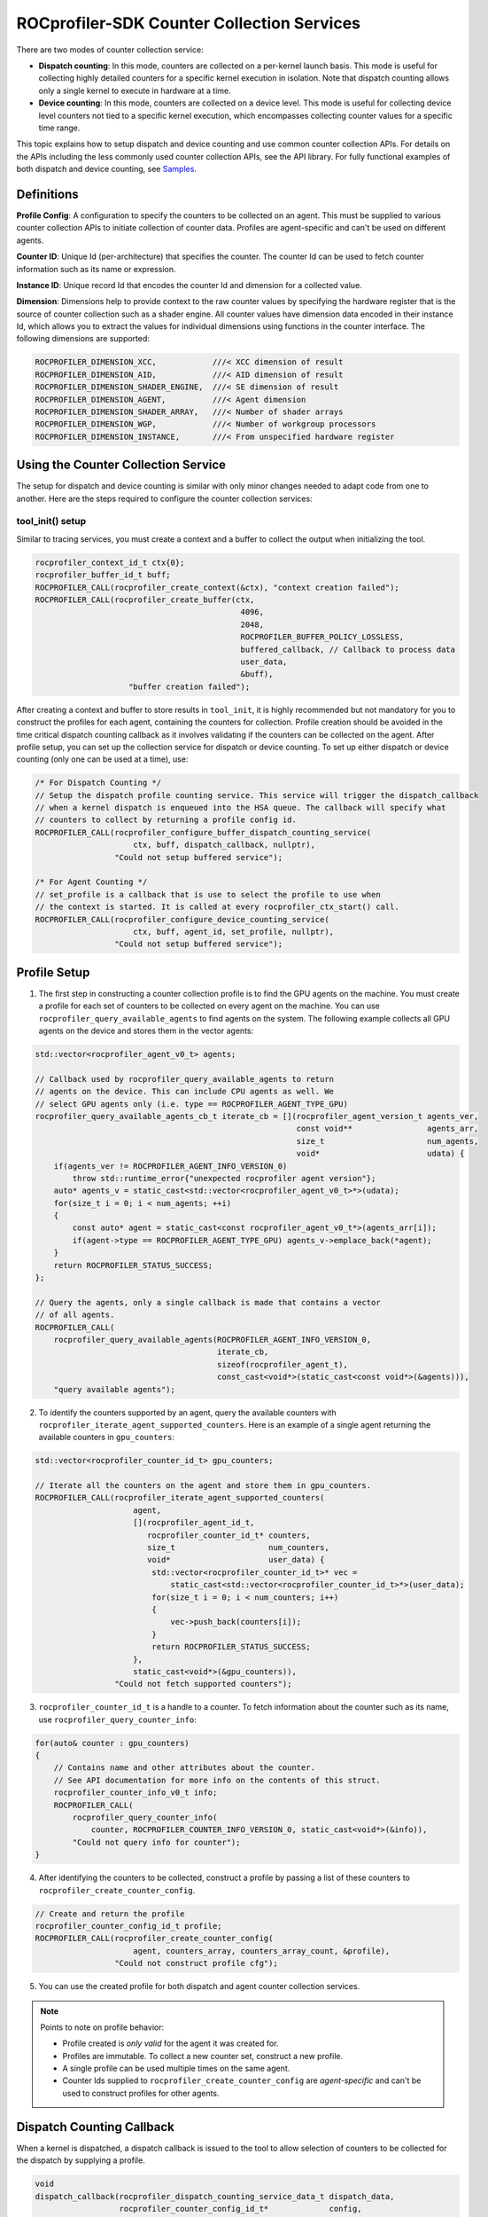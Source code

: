 .. _rocprofiler_sdk_counter_collection_services:

ROCprofiler-SDK Counter Collection Services
===========================================

There are two modes of counter collection service:

- **Dispatch counting**: In this mode, counters are collected on a per-kernel launch basis. This mode is useful for collecting highly detailed counters for a specific kernel execution in isolation. Note that dispatch counting allows only a single kernel to execute in hardware at a time.

- **Device counting**: In this mode, counters are collected on a device level. This mode is useful for collecting device level counters not tied to a specific kernel execution, which encompasses collecting counter values for a specific time range.

This topic explains how to setup dispatch and device counting and use common counter collection APIs. For details on the APIs including the less commonly used counter collection APIs, see the API library. For fully functional examples of both dispatch and device counting, see `Samples <https://github.com/ROCm/rocprofiler-sdk/tree/amd-mainline/samples>`_.

Definitions
-----------

**Profile Config**: A configuration to specify the counters to be collected on an agent. This must be supplied to various counter collection APIs to initiate collection of counter data. Profiles are agent-specific and can't be used on different agents.

**Counter ID**: Unique Id (per-architecture) that specifies the counter. The counter Id can be used to fetch counter information such as its name or expression.

**Instance ID**: Unique record Id that encodes the counter Id and dimension for a collected value.

**Dimension**: Dimensions help to provide context to the raw counter values by specifying the hardware register that is the source of counter collection such as a shader engine. All counter values have dimension data encoded in their instance Id, which allows you to extract the values for individual dimensions using functions in the counter interface. The following dimensions are supported:

.. code-block:: c

    ROCPROFILER_DIMENSION_XCC,            ///< XCC dimension of result
    ROCPROFILER_DIMENSION_AID,            ///< AID dimension of result
    ROCPROFILER_DIMENSION_SHADER_ENGINE,  ///< SE dimension of result
    ROCPROFILER_DIMENSION_AGENT,          ///< Agent dimension
    ROCPROFILER_DIMENSION_SHADER_ARRAY,   ///< Number of shader arrays
    ROCPROFILER_DIMENSION_WGP,            ///< Number of workgroup processors
    ROCPROFILER_DIMENSION_INSTANCE,       ///< From unspecified hardware register

Using the Counter Collection Service
------------------------------------

The setup for dispatch and device counting is similar with only minor changes needed to adapt code from one to another. Here are the steps required to configure the counter collection services:

tool_init() setup
+++++++++++++++++++

Similar to tracing services, you must create a context and a buffer to collect the output when initializing the tool.

.. code-block:: cpp

    rocprofiler_context_id_t ctx{0};
    rocprofiler_buffer_id_t buff;
    ROCPROFILER_CALL(rocprofiler_create_context(&ctx), "context creation failed");
    ROCPROFILER_CALL(rocprofiler_create_buffer(ctx,
                                                4096,
                                                2048,
                                                ROCPROFILER_BUFFER_POLICY_LOSSLESS,
                                                buffered_callback, // Callback to process data
                                                user_data,
                                                &buff),
                        "buffer creation failed");


After creating a context and buffer to store results in ``tool_init``, it is highly recommended but not mandatory for you to construct the profiles for each agent, containing the counters for collection. Profile creation should be avoided in the time critical dispatch counting callback as it involves validating if the counters can be collected on the agent. After profile setup, you can set up the collection service for dispatch or device counting. To set up either dispatch or device counting (only one can be used at a time), use:

.. code-block:: cpp

    /* For Dispatch Counting */
    // Setup the dispatch profile counting service. This service will trigger the dispatch_callback
    // when a kernel dispatch is enqueued into the HSA queue. The callback will specify what
    // counters to collect by returning a profile config id.
    ROCPROFILER_CALL(rocprofiler_configure_buffer_dispatch_counting_service(
                         ctx, buff, dispatch_callback, nullptr),
                     "Could not setup buffered service");

    /* For Agent Counting */
    // set_profile is a callback that is use to select the profile to use when
    // the context is started. It is called at every rocprofiler_ctx_start() call.
    ROCPROFILER_CALL(rocprofiler_configure_device_counting_service(
                         ctx, buff, agent_id, set_profile, nullptr),
                     "Could not setup buffered service");


Profile Setup
-------------

1. The first step in constructing a counter collection profile is to find the GPU agents on the machine. You must create a profile for each set of counters to be collected on every agent on the machine. You can use ``rocprofiler_query_available_agents`` to find agents on the system. The following example collects all GPU agents on the device and stores them in the vector agents:

.. code-block:: cpp

    std::vector<rocprofiler_agent_v0_t> agents;

    // Callback used by rocprofiler_query_available_agents to return
    // agents on the device. This can include CPU agents as well. We
    // select GPU agents only (i.e. type == ROCPROFILER_AGENT_TYPE_GPU)
    rocprofiler_query_available_agents_cb_t iterate_cb = [](rocprofiler_agent_version_t agents_ver,
                                                            const void**                agents_arr,
                                                            size_t                      num_agents,
                                                            void*                       udata) {
        if(agents_ver != ROCPROFILER_AGENT_INFO_VERSION_0)
            throw std::runtime_error{"unexpected rocprofiler agent version"};
        auto* agents_v = static_cast<std::vector<rocprofiler_agent_v0_t>*>(udata);
        for(size_t i = 0; i < num_agents; ++i)
        {
            const auto* agent = static_cast<const rocprofiler_agent_v0_t*>(agents_arr[i]);
            if(agent->type == ROCPROFILER_AGENT_TYPE_GPU) agents_v->emplace_back(*agent);
        }
        return ROCPROFILER_STATUS_SUCCESS;
    };

    // Query the agents, only a single callback is made that contains a vector
    // of all agents.
    ROCPROFILER_CALL(
        rocprofiler_query_available_agents(ROCPROFILER_AGENT_INFO_VERSION_0,
                                           iterate_cb,
                                           sizeof(rocprofiler_agent_t),
                                           const_cast<void*>(static_cast<const void*>(&agents))),
        "query available agents");

2. To identify the counters supported by an agent, query the available counters with ``rocprofiler_iterate_agent_supported_counters``. Here is an example of a single agent returning the available counters in ``gpu_counters``:

.. code-block:: cpp

    std::vector<rocprofiler_counter_id_t> gpu_counters;

    // Iterate all the counters on the agent and store them in gpu_counters.
    ROCPROFILER_CALL(rocprofiler_iterate_agent_supported_counters(
                         agent,
                         [](rocprofiler_agent_id_t,
                            rocprofiler_counter_id_t* counters,
                            size_t                    num_counters,
                            void*                     user_data) {
                             std::vector<rocprofiler_counter_id_t>* vec =
                                 static_cast<std::vector<rocprofiler_counter_id_t>*>(user_data);
                             for(size_t i = 0; i < num_counters; i++)
                             {
                                 vec->push_back(counters[i]);
                             }
                             return ROCPROFILER_STATUS_SUCCESS;
                         },
                         static_cast<void*>(&gpu_counters)),
                     "Could not fetch supported counters");

3. ``rocprofiler_counter_id_t`` is a handle to a counter. To fetch information about the counter such as its name, use ``rocprofiler_query_counter_info``:

.. code-block:: cpp

    for(auto& counter : gpu_counters)
    {
        // Contains name and other attributes about the counter.
        // See API documentation for more info on the contents of this struct.
        rocprofiler_counter_info_v0_t info;
        ROCPROFILER_CALL(
            rocprofiler_query_counter_info(
                counter, ROCPROFILER_COUNTER_INFO_VERSION_0, static_cast<void*>(&info)),
            "Could not query info for counter");
    }


4. After identifying the counters to be collected, construct a profile by passing a list of these counters to ``rocprofiler_create_counter_config``.

.. code-block:: cpp

    // Create and return the profile
    rocprofiler_counter_config_id_t profile;
    ROCPROFILER_CALL(rocprofiler_create_counter_config(
                         agent, counters_array, counters_array_count, &profile),
                     "Could not construct profile cfg");


5. You can use the created profile for both dispatch and agent counter collection services.

.. note::
    Points to note on profile behavior:

    - Profile created is *only valid* for the agent it was created for.
    - Profiles are immutable. To collect a new counter set, construct a new profile.
    - A single profile can be used multiple times on the same agent.
    - Counter Ids supplied to ``rocprofiler_create_counter_config`` are *agent-specific* and can't be used to construct profiles for other agents.

Dispatch Counting Callback
--------------------------

When a kernel is dispatched, a dispatch callback is issued to the tool to allow selection of counters to be collected for the dispatch by supplying a profile.

.. code-block:: cpp

    void
    dispatch_callback(rocprofiler_dispatch_counting_service_data_t dispatch_data,
                      rocprofiler_counter_config_id_t*             config,
                      rocprofiler_user_data_t* user_data,
                      void* /*callback_data_args*/)

``dispatch_data`` contains information about the dispatch being launched such as its name. ``config`` is used by the tool to specify the profile, which allows counter collection for the dispatch. If no profile is supplied, no counters are collected for this dispatch. ``user_data`` contains user data supplied to ``rocprofiler_configure_buffered_dispatch_profile_counting_service``.

Agent Set Profile Callback
--------------------------

This callback is invoked after the context starts and allows the tool to specify the profile to be used.

.. code-block:: cpp

    void
    set_profile(rocprofiler_context_id_t               context_id,
                rocprofiler_agent_id_t                 agent,
                rocprofiler_device_counting_agent_cb_t set_config,
                void*)

The profile to be used for this agent is specified by calling ``set_config(agent, profile)``.

Buffered callback
++++++++++++++++++

Data from collected counter values is returned through a buffered callback. The buffered callback routines are similar for dispatch and device counting except that some data such as kernel launch Ids is not available in device counting mode. Here is a sample iteration to print out counter collection data:

.. code-block:: cpp

    for(size_t i = 0; i < num_headers; ++i)
    {
        auto* header = headers[i];
        if(header->category == ROCPROFILER_BUFFER_CATEGORY_COUNTERS &&
           header->kind == ROCPROFILER_COUNTER_RECORD_PROFILE_COUNTING_DISPATCH_HEADER)
        {
            // Print the returned counter data.
            auto* record =
                static_cast<rocprofiler_dispatch_counting_service_record_t*>(header->payload);
            ss << "[Dispatch_Id: " << record->dispatch_info.dispatch_id
               << " Kernel_ID: " << record->dispatch_info.kernel_id
               << " Corr_Id: " << record->correlation_id.internal << ")]\n";
        }
        else if(header->category == ROCPROFILER_BUFFER_CATEGORY_COUNTERS &&
                header->kind == ROCPROFILER_COUNTER_RECORD_VALUE)
        {
            // Print the returned counter data.
            auto* record = static_cast<rocprofiler_record_counter_t*>(header->payload);
            rocprofiler_counter_id_t counter_id = {.handle = 0};

            rocprofiler_query_record_counter_id(record->id, &counter_id);

            ss << "  (Dispatch_Id: " << record->dispatch_id << " Counter_Id: " << counter_id.handle
               << " Record_Id: " << record->id << " Dimensions: [";

            for(auto& dim : counter_dimensions(counter_id))
            {
                size_t pos = 0;
                rocprofiler_query_record_dimension_position(record->id, dim.id, &pos);
                ss << "{" << dim.name << ": " << pos << "},";
            }
            ss << "] Value [D]: " << record->counter_value << "),";
        }
    }

Counter Definitions
-------------------

Counters are defined in yaml format in the ``counter_defs.yaml`` file. The counter definition has the following format:

.. code-block:: yaml

    counter_name:       # Counter name
      architectures:
        gfx90a:         # Architecture name
          block:        # Block information (SQ/etc)
          event:        # Event ID (used by AQLProfile to identify counter register)
          expression:   # Formula for the counter (if derived counter)
          description:  # Per-arch description (optional)
        gfx1010:
           ...
      description:      # Description of the counter

You can separately define the counters for different architectures as shown in the preceding example for gfx90a and gfx1010. If two or more architectures share the same block, event, or expression definition, they can be specified together using "/" delimiter ("gfx90a/gfx1010:"). Hardware metrics have the elements block, event, and description defined. Derived metrics have the element expression defined and can't have block or event defined.

Derived Metrics
---------------

Derived metrics are expressions performing computation on collected hardware metrics. These expressions produce result similar to a real hardware counter.

.. code-block:: yaml

    GPU_UTIL:
      architectures:
        gfx942/gfx941/gfx10/gfx1010/gfx1030/gfx1031/gfx11/gfx1032/gfx1102/gfx906/gfx1100/gfx1101/gfx940/gfx908/gfx90a/gfx9:
          expression: 100*GRBM_GUI_ACTIVE/GRBM_COUNT
      description: Percentage of the time that GUI is active

In the preceding example, ``GPU_UTIL`` is a derived metric that uses a mathematic expression to calculate the utilization rate of the GPU using values of two GRBM hardware counters ``GRBM_GUI_ACTIVE`` and ``GRBM_COUNT``. Expressions support the standard set of math operators (/,*,-,+) along with a set of special functions such as reduce and accumulate.

Reduce Function
++++++++++++++++

.. code-block:: yaml

    Expression: 100*reduce(GL2C_HIT,sum)/(reduce(GL2C_HIT,sum)+reduce(GL2C_MISS,sum))

The reduce function reduces counter values across all dimensions such as shader engine, SIMD, and so on, to produce a single output value. This helps to collect and compare values across the entire device. Here are the common reduction operations:

- ``sum``: Sums to create a single output. For example, ``reduce(GL2C_HIT,sum)`` sums all ``GL2C_HIT`` hardware register values.
- ``avr``: Calculates the average across all dimensions.
- ``min``: Selects minimum value across all dimensions.
- ``max``: Selects the maximum value across all dimensions.

.. code-block:: yaml

    expression: reduce(X,sum,[DIMENSION_XCC])

Reduce() also supports dimension wise reduction, when provided dimensions in 3rd parameter. In the expression above, if ``X`` has two dimensions ``DIMENSION_XCC``, ``DIMENSION_SHADER_ARRAY``, and ``DIMENSION_WGP``, the reduce happens across counter values where ``DIMENSION_SHADER_ARRAY`` and ``DIMENSION_WGP`` dimensions are same as shown below.

Let's say DIM sizes of XCC, SHADER_ARRAY(SH), WGP be 2, 4, 4 respectively.

Raw Counter Data in 3D space:

#### XCC[0]:

.. code-block:: text

    |       |WGP[0]|WGP[1]|WGP[2]|WGP[3]|
    |-------|------|------|------|------|
    | SH[0] |   1  |   2  |   3  |   4  |
    | SH[1] |   5  |   6  |   7  |   8  |
    | SH[2] |   9  |   10 |   11 |   12 |
    | SH[3] |   13 |   14 |   15 |   16 |

#### XCC[1]:

.. code-block:: text

    |       |WGP[0]|WGP[1]|WGP[2]|WGP[3]|
    |-------|------|------|------|------|
    | SH[0] |   1  |   2  |   3  |   4  |
    | SH[1] |   5  |   6  |   7  |   8  |
    | SH[2] |   9  |   10 |   11 |   12 |
    | SH[3] |   13 |   14 |   15 |   16 |

Reducing XCC dim with sum, results to 2D space with only WGP and SH.

.. code-block:: text

    |       |WGP[0]|WGP[1]|WGP[2]|WGP[3]|
    |-------|------|------|------|------|
    | SH[0] |  2   |   4  |   6  |   8  |
    | SH[1] |  10  |   12 |   14 |   16 |
    | SH[2] |  18  |   20 |   22 |   24 |
    | SH[3] |  26  |   28 |   30 |   32 |

similarly, for ``reduce(X,sum,[DIMENSION_XCC,DIMENSION_SHADER_ARRAY])`` results in only WGP dimension.

.. code-block:: text

    |       |WGP[0]|WGP[1]|WGP[2]|WGP[3]|
    |-------|------|------|------|------|
    |       |  56  |  64  |  72  |  80  |

Select Function
++++++++++++++++

.. code-block:: yaml

    expression: select(Y, [DIMENSION_XCC=[0],DIMENSION_SHADER_ENGINE=[2]])

select() only returns counter values which match the dimension indexes provided by the user in expression. This operation is to allow a user to state they only want to select specific dimensions index. Supported dimensions include ``DIMENSION_XCC, DIMENSION_AID, DIMENSION_SHADER_ENGINE, DIMENSION_AGENT, DIMENSION_SHADER_ARRAY, DIMENSION_WGP, DIMENSION_INSTANCE``. For example ``select(Y, [DIMENSION_XCC=[0],DIMENSION_SHADER_ENGINE=[2]])`` gives counter values which are from DIMENSION_XCC= 0 and DIMENSION_SHADER_ENGINE= 2 for Y Metric.

Let's say Y has XCC, SHADER_ENGINE (SE), WGP dimensions with sizes 2, 4, 4 respectively.

Raw Counter Data in 3D space:

#### XCC[0]:

.. code-block:: text

    |       |WGP[0]|WGP[1]|WGP[2]|WGP[3]|
    |-------|------|------|------|------|
    | SE[0] |   1  |   2  |   3  |   4  |
    | SE[1] |   5  |   6  |   7  |   8  |
    | SE[2] |   9  |   10 |   11 |   12 |
    | SE[3] |   13 |   14 |   15 |   16 |

#### XCC[1]:

.. code-block:: text

    |       |WGP[0]|WGP[1]|WGP[2]|WGP[3]|
    |-------|------|------|------|------|
    | SE[0] |   17 |   18 |   19 |   20 |
    | SE[1] |   21 |   22 |   23 |   24 |
    | SE[2] |   25 |   26 |   27 |   28 |
    | SE[3] |   29 |   30 |   31 |   32 |

Selecting at XCC=0 results to 2D space with WGP and SH dimensions, as shown below.

.. code-block:: text

    |       |WGP[0]|WGP[1]|WGP[2]|WGP[3]|
    |-------|------|------|------|------|
    | SE[0] |   1  |   2  |   3  |   4  |
    | SE[1] |   5  |   6  |   7  |   8  |
    | SE[2] |   9  |   10 |   11 |   12 |
    | SE[3] |   13 |   14 |   15 |   16 |

similarly, for ``select(Y, [DIMENSION_XCC=[0],DIMENSION_SHADER_ENGINE=[2]])`` results in only WGP dimension with XCC=0 and SE=2.

.. code-block:: text

    |       |WGP[0]|WGP[1]|WGP[2]|WGP[3]|
    |-------|------|------|------|------|
    |       |  9   |  10  |  11  |  12  |

Accumulate Function
-------------------

.. code-block:: yaml

    Expression: accumulate(<basic_level_counter>, <resolution>)

- The accumulate function sums the values of a basic level counter over the specified number of cycles. The ``resolution`` parameter allows you to control the frequency of the following summing operation:

  - ``HIGH_RES``: Sums up the basic level counter every clock cycle. Captures the value every cycle for higher accuracy, which helps in fine-grained analysis.
  - ``LOW_RES``: Sums up the basic level counter every four clock cycles. Reduces the data points and provides less detailed summing, which helps in reducing data volume.
  - ``NONE``: Does nothing and is equivalent to collecting basic level counter. Outputs the value of the basic level counter without performing any summing operation.

**Example:**

.. code-block:: yaml

    MeanOccupancyPerCU:
      architectures:
        gfx942/gfx941/gfx940:
          expression: accumulate(SQ_LEVEL_WAVES,HIGH_RES)/reduce(GRBM_GUI_ACTIVE,max)/CU_NUM
      description: Mean occupancy per compute unit.

<metric name="MeanOccupancyPerCU" expr=accumulate(SQ_LEVEL_WAVES,HIGH_RES)/reduce(GRBM_GUI_ACTIVE,max)/CU_NUM descr="Mean occupancy per compute unit."></metric>

- ``MeanOccupancyPerCU``: In the preceding example, the ``MeanOccupancyPerCU`` metric calculates the mean occupancy per compute unit. It uses the accumulate function with ``HIGH_RES`` to sum the ``SQ_LEVEL_WAVES`` counter every clock cycle. This sum is then divided by the maximum value of GRBM_GUI_ACTIVE and the number of compute units ``CU_NUM`` to derive the mean occupancy.

Kernel Serialization
--------------------

Counter collection in *dispatch counting* mode requires serialized execution of kernels on a target device. Kernel serialization isolates kernel executions, which helps to collect performance counter data. However, for applications requiring two kernels to execute on the same device simultaneously (co-dependent kernels), kernel serialization leads to deadlock in dispatch counter collection mode. To avoid deadlock in such applications, opt for any of the following options:

- Avoid co-dependent kernels in application.

- Don't collect performance data for co-dependent kernels by using kernel filtration methods in the rocprofv3’s input configuration PMC file.

- Use ROCprofiler-SDK's device-wide counter collection mode to collect performance data. You can use tools such as RDC and PAPI to collect information. Note that the device-wide counter collection captures data for all executions on the device and not specific to the kernels.
